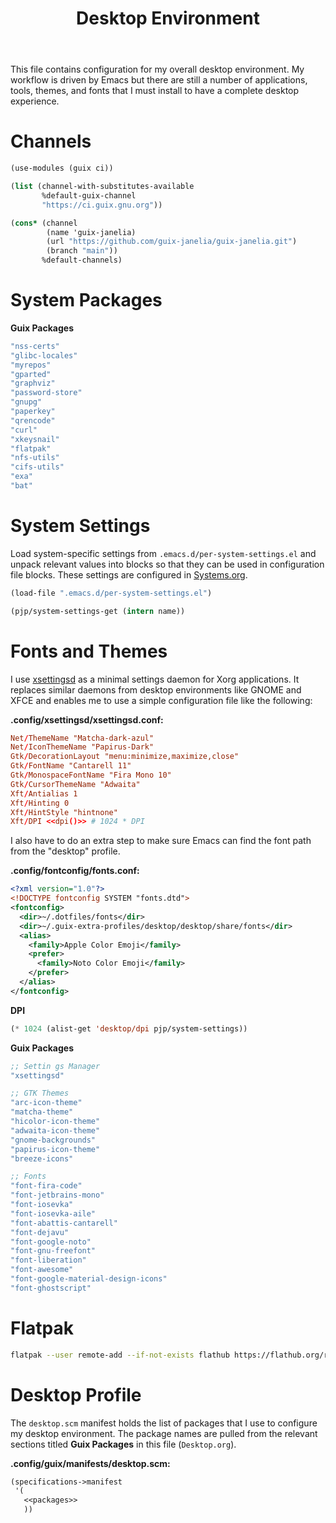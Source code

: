 #+TITLE: Desktop Environment

#+PROPERTY: header-args :mkdirp yes
#+PROPERTY: header-args:sh   :tangle-mode (identity #o555)
#+PROPERTY: header-args:conf :tangle-mode (identity #o555)

This file contains configuration for my overall desktop environment.  My workflow is driven by Emacs but there are still a number of applications, tools, themes, and fonts that I must install to have a complete desktop experience.

* Channels

#+begin_src scheme :tangle .config/guix/channels.scm
(use-modules (guix ci))

(list (channel-with-substitutes-available
       %default-guix-channel
       "https://ci.guix.gnu.org"))

(cons* (channel
        (name 'guix-janelia)
        (url "https://github.com/guix-janelia/guix-janelia.git")
        (branch "main"))
       %default-channels)
#+end_src

* System Packages

*Guix Packages*

#+begin_src scheme :noweb-ref packages :noweb-sep ""
"nss-certs"
"glibc-locales"
"myrepos"
"gparted"
"graphviz"
"password-store"
"gnupg"
"paperkey"
"qrencode"
"curl"
"xkeysnail"
"flatpak"
"nfs-utils"
"cifs-utils"
"exa"
"bat"
#+end_src

* System Settings

Load system-specific settings from =.emacs.d/per-system-settings.el= and unpack relevant values into blocks so that they can be used in configuration file blocks.  These settings are configured in [[file:Systems.org::*Per-System Settings][Systems.org]].

#+NAME: system-settings
#+begin_src emacs-lisp :session system-settings
(load-file ".emacs.d/per-system-settings.el")
#+end_src

#+NAME: get-setting
#+begin_src emacs-lisp :var name="nil" :session system-settings
(pjp/system-settings-get (intern name))
#+end_src

* Fonts and Themes

I use [[https://github.com/derat/xsettingsd][xsettingsd]] as a minimal settings daemon for Xorg applications.  It replaces similar daemons from desktop environments like GNOME and XFCE and enables me to use a simple configuration file like the following:

*.config/xsettingsd/xsettingsd.conf:*

#+begin_src conf :tangle .config/xsettingsd/xsettingsd.conf :noweb yes
Net/ThemeName "Matcha-dark-azul"
Net/IconThemeName "Papirus-Dark"
Gtk/DecorationLayout "menu:minimize,maximize,close"
Gtk/FontName "Cantarell 11"
Gtk/MonospaceFontName "Fira Mono 10"
Gtk/CursorThemeName "Adwaita"
Xft/Antialias 1
Xft/Hinting 0
Xft/HintStyle "hintnone"
Xft/DPI <<dpi()>> # 1024 * DPI
#+end_src

I also have to do an extra step to make sure Emacs can find the font path from the "desktop" profile.

*.config/fontconfig/fonts.conf:*

#+begin_src xml :tangle .config/fontconfig/fonts.conf
<?xml version="1.0"?>
<!DOCTYPE fontconfig SYSTEM "fonts.dtd">
<fontconfig>
  <dir>~/.dotfiles/fonts</dir>
  <dir>~/.guix-extra-profiles/desktop/desktop/share/fonts</dir>
  <alias>
    <family>Apple Color Emoji</family>
    <prefer>
      <family>Noto Color Emoji</family>
    </prefer>
  </alias>
</fontconfig>
#+end_src

*DPI*

#+NAME: dpi
#+begin_src emacs-lisp :session=system-settings :var settings=system-settings
(* 1024 (alist-get 'desktop/dpi pjp/system-settings))
#+end_src

*Guix Packages*

#+begin_src scheme :noweb-ref packages :noweb-sep ""
;; Settin gs Manager
"xsettingsd"

;; GTK Themes
"arc-icon-theme"
"matcha-theme"
"hicolor-icon-theme"
"adwaita-icon-theme"
"gnome-backgrounds"
"papirus-icon-theme"
"breeze-icons"

;; Fonts
"font-fira-code"
"font-jetbrains-mono"
"font-iosevka"
"font-iosevka-aile"
"font-abattis-cantarell"
"font-dejavu"
"font-google-noto"
"font-gnu-freefont"
"font-liberation"
"font-awesome"
"font-google-material-design-icons"
"font-ghostscript"
#+end_src

* Flatpak

#+begin_src sh
flatpak --user remote-add --if-not-exists flathub https://flathub.org/repo/flathub.flatpakrepo
#+end_src

* Desktop Profile

The =desktop.scm= manifest holds the list of packages that I use to configure my desktop environment.  The package names are pulled from the relevant sections titled *Guix Packages* in this file (=Desktop.org=).

*.config/guix/manifests/desktop.scm:*

#+begin_src scheme :tangle .config/guix/manifests/desktop.scm :noweb yes
(specifications->manifest
 '(
   <<packages>>
   ))
#+end_src
